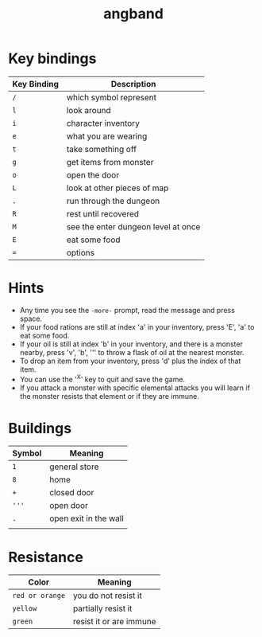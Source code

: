 #+TITLE: angband

* Key bindings

| Key Binding | Description                         |
|-------------+-------------------------------------|
| ~/~         | which symbol represent              |
| ~l~         | look around                         |
| ~i~         | character inventory                 |
| ~e~         | what you are wearing                |
| ~t~         | take something off                  |
| ~g~         | get items from monster              |
| ~o~         | open the door                       |
| ~L~         | look at other pieces of map         |
| ~.~         | run through the dungeon             |
| ~R~         | rest until recovered                |
| ~M~         | see the enter dungeon level at once |
| ~E~         | eat some food                       |
| ~=~         | options                             |

* Hints
- Any time you see the ~-more-~ prompt, read the message and press space.
- If your food rations are still at index 'a' in your inventory, press 'E', 'a'
  to eat some food.
- If your oil is still at index 'b' in your inventory, and there is a monster
  nearby, press 'v', 'b', ''' to throw a flask of oil at the nearest monster.
- To drop an item from your inventory, press 'd' plus the index of that item.
- You can use the '^X' key to quit and save the game.
- If you attack a monster with specific elemental attacks you will learn if the
  monster resists that element or if they are immune.

* Buildings

| Symbol | Meaning               |
|--------+-----------------------|
| ~1~    | general store         |
| ~8~    | home                  |
| ~+~    | closed door           |
| ~'''~  | open door             |
| ~.~    | open exit in the wall |
|        |                       |

* Resistance

| Color           | Meaning                 |
|-----------------+-------------------------|
| ~red or orange~ | you do not resist it    |
| ~yellow~        | partially resist it     |
| ~green~         | resist it or are immune |
